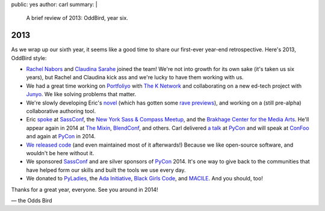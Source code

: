 public: yes
author: carl
summary: |
  A brief review of 2013: OddBird, year six.


2013
====

As we wrap up our sixth year, it seems like a good time to share our
first-ever year-end retrospective. Here's 2013, OddBird style:

- `Rachel Nabors`_ and `Claudina Sarahe`_ joined the team!
  We're not into growth for its own sake
  (it's taken us six years),
  but Rachel and Claudina kick ass
  and we're lucky to have them working with us.

- We had a great time working on `Portfoliyo`_ with `The K Network`_
  and collaborating on a new ed-tech project with `Junyo`_.
  We like solving problems that matter.

- We're slowly developing Eric's `novel`_
  (which has gotten some `rave previews`_),
  and working on a (still pre-alpha) collaborative authoring tool.

- Eric `spoke`_ at `SassConf`_, the `New York Sass & Compass Meetup`_,
  and the `Brakhage Center for the Media Arts`_.
  He'll appear again in 2014 at `The Mixin`_,
  `BlendConf`_, and others.
  Carl delivered `a talk`_ at `PyCon`_
  and will speak at `ConFoo`_ and again at `PyCon`_ in 2014.

- `We <https://github.com/jgerigmeyer>`_ `released
  <https://github.com/carljm>`_ `code <https://github.com/ericam>`_
  (and even maintained most of it afterwards!)
  Because we like open-source software,
  and wouldn't be here without it.

- We sponsored `SassConf`_ and are silver sponsors of `PyCon`_ 2014. It's one
  way to give back to the communities that have helped form our skills and
  built the tools we use every day.

- We donated to `PyLadies`_, the `Ada Initiative`_, `Black Girls Code`_, and
  `MACILE`_. And you should, too!

Thanks for a great year, everyone. See you around in 2014!

\— the Odds Bird

.. _Rachel Nabors: http://rachelnabors.com/
.. _Claudina Sarahe: http://itsmisscs.me/
.. _Portfoliyo: https://www.portfoliyo.org/
.. _The K Network: https://www.theknetwork.org/
.. _Junyo: http://junyo.com/
.. _novel: http://www.greengreenmud.com/
.. _rave previews: http://iloveepoetry.com/?p=2571
.. _spoke: http://eric.andmeyer.com/pres/
.. _SassConf: http://sassconf.com/
.. _New York Sass & Compass Meetup: http://www.meetup.com/nyc-sass/
.. _Brakhage Center for the Media Arts: http://www.brakhagecenter.net/
.. _The Mixin: https://twitter.com/theMixinSF
.. _BlendConf: http://www.blendconf.com/
.. _a talk: http://pyvideo.org/video/1674/getting-started-with-automated-testing
.. _PyCon: https://us.pycon.org/
.. _ConFoo: http://confoo.ca/
.. _PyLadies: http://www.pyladies.com/
.. _Ada Initiative: http://adainitiative.org/
.. _Black Girls Code: http://www.blackgirlscode.com/
.. _MACILE: http://www.macile.org/
